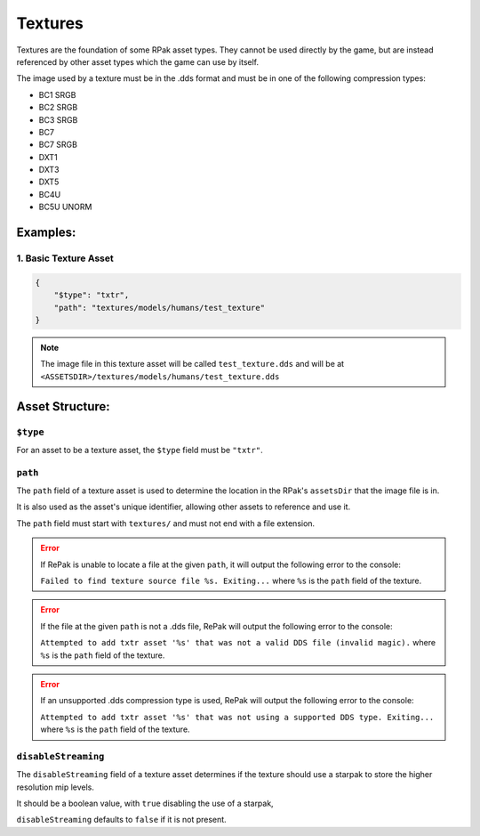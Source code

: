 Textures
^^^^^^^^

Textures are the foundation of some RPak asset types.
They cannot be used directly by the game, but are instead referenced by other asset types which the game can use by itself.

The image used by a texture must be in the .dds format and must be in one of the following compression types:

- BC1 SRGB
- BC2 SRGB
- BC3 SRGB
- BC7
- BC7 SRGB
- DXT1
- DXT3
- DXT5
- BC4U
- BC5U UNORM

Examples:
=========

1. Basic Texture Asset
----------------------

.. code-block:: json

    {
        "$type": "txtr",
        "path": "textures/models/humans/test_texture"
    }

.. note::
    The image file in this texture asset will be called ``test_texture.dds`` and will be at ``<ASSETSDIR>/textures/models/humans/test_texture.dds``

Asset Structure:
================

``$type``
---------

For an asset to be a texture asset, the ``$type`` field must be ``"txtr"``.

``path``
--------

The ``path`` field of a texture asset is used to determine the location in the RPak's ``assetsDir`` that the image file is in.

It is also used as the asset's unique identifier, allowing other assets to reference and use it.

The ``path`` field must start with ``textures/`` and must not end with a file extension.

.. error ::
    If RePak is unable to locate a file at the given ``path``, it will output the following error to the console:

    ``Failed to find texture source file %s. Exiting...``
    where ``%s`` is the ``path`` field of the texture.

.. error ::
    If the file at the given ``path`` is not a .dds file, RePak will output the following error to the console:

    ``Attempted to add txtr asset '%s' that was not a valid DDS file (invalid magic).``
    where ``%s`` is the ``path`` field of the texture.

.. error ::
    If an unsupported .dds compression type is used, RePak will output the following error to the console:

    ``Attempted to add txtr asset '%s' that was not using a supported DDS type. Exiting...``
    where ``%s`` is the ``path`` field of the texture.

``disableStreaming``
--------------------

The ``disableStreaming`` field of a texture asset determines if the texture should use a starpak to store the higher resolution mip levels.

It should be a boolean value, with ``true`` disabling the use of a starpak,

``disableStreaming`` defaults to ``false`` if it is not present.